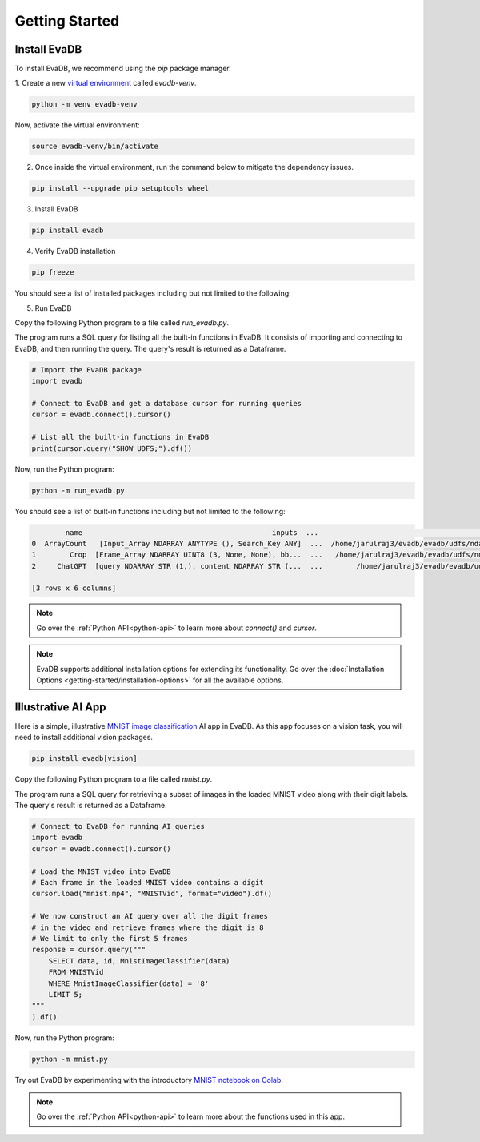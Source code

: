 .. _Getting Started:

Getting Started
=================

Install EvaDB 
-------------

To install EvaDB, we recommend using the `pip` package manager.

1. Create a new `virtual environment <https://docs.python-guide.org
/dev/virtualenvs/>`_ called `evadb-venv`.

.. code-block:: bash

    python -m venv evadb-venv

Now, activate the virtual environment:

.. code-block:: bash

    source evadb-venv/bin/activate

2. Once inside the virtual environment, run the command below to mitigate the dependency issues.

.. code-block:: bash

   pip install --upgrade pip setuptools wheel

3. Install EvaDB

.. code-block:: bash

   pip install evadb

4. Verify EvaDB installation

.. code-block:: bash

   pip freeze

You should see a list of installed packages including but not limited to the following:

.. code-block:: bash
   Package           Version
   ----------------- -------
   aenum             3.1.15
   decorator         5.1.1
   diskcache         5.6.3
   evadb             0.3.3
   greenlet          2.0.2
   lark              1.1.7
   numpy             1.25.2
   pandas            2.1.0
   ...

5. Run EvaDB

Copy the following Python program to a file called `run_evadb.py`.

The program runs a SQL query for listing all the built-in functions in EvaDB. It consists of importing and connecting to EvaDB, and then running the query. The query's result is returned as a Dataframe.

.. code-block:: python

   # Import the EvaDB package 
   import evadb

   # Connect to EvaDB and get a database cursor for running queries
   cursor = evadb.connect().cursor()

   # List all the built-in functions in EvaDB
   print(cursor.query("SHOW UDFS;").df())

Now, run the Python program:

.. code-block:: bash

    python -m run_evadb.py

You should see a list of built-in functions including but not limited to the following:

.. code-block:: bash

            name                                             inputs  ...                                               impl metadata
    0  ArrayCount   [Input_Array NDARRAY ANYTYPE (), Search_Key ANY]  ...  /home/jarulraj3/evadb/evadb/udfs/ndarray/array...       []
    1        Crop  [Frame_Array NDARRAY UINT8 (3, None, None), bb...  ...   /home/jarulraj3/evadb/evadb/udfs/ndarray/crop.py       []
    2     ChatGPT  [query NDARRAY STR (1,), content NDARRAY STR (...  ...        /home/jarulraj3/evadb/evadb/udfs/chatgpt.py       []

    [3 rows x 6 columns]

.. note::
    Go over the :ref:`Python API<python-api>` to learn more about `connect()` and `cursor`.

.. note::

    EvaDB supports additional installation options for extending its functionality. Go over the :doc:`Installation Options <getting-started/installation-options>` for all the available options.

Illustrative AI App
-------------------

Here is a simple, illustrative `MNIST image classification <https://en.wikipedia.org/wiki/MNIST_database>`_ AI app in EvaDB. As this app focuses on a vision task, you will need to install additional vision packages.

.. code-block:: bash

   pip install evadb[vision]

Copy the following Python program to a file called `mnist.py`.

The program runs a SQL query for retrieving a subset of images in the loaded MNIST video along with their digit labels. The query's result is returned as a Dataframe.

.. code-block:: python

    # Connect to EvaDB for running AI queries
    import evadb
    cursor = evadb.connect().cursor()

    # Load the MNIST video into EvaDB
    # Each frame in the loaded MNIST video contains a digit
    cursor.load("mnist.mp4", "MNISTVid", format="video").df()

    # We now construct an AI query over all the digit frames 
    # in the video and retrieve frames where the digit is 8 
    # We limit to only the first 5 frames
    response = cursor.query("""
        SELECT data, id, MnistImageClassifier(data) 
        FROM MNISTVid  
        WHERE MnistImageClassifier(data) = '8'
        LIMIT 5;
    """
    ).df()


Now, run the Python program:

.. code-block:: bash

    python -m mnist.py

.. image:: ../../images/reference/mnist.png

Try out EvaDB by experimenting with the introductory `MNIST notebook on Colab <https://colab.research.google.com/github/georgia-tech-db/evadb/blob/master/tutorials/01-mnist.ipynb>`_.

.. note::
    Go over the :ref:`Python API<python-api>` to learn more about the functions used in this app.
